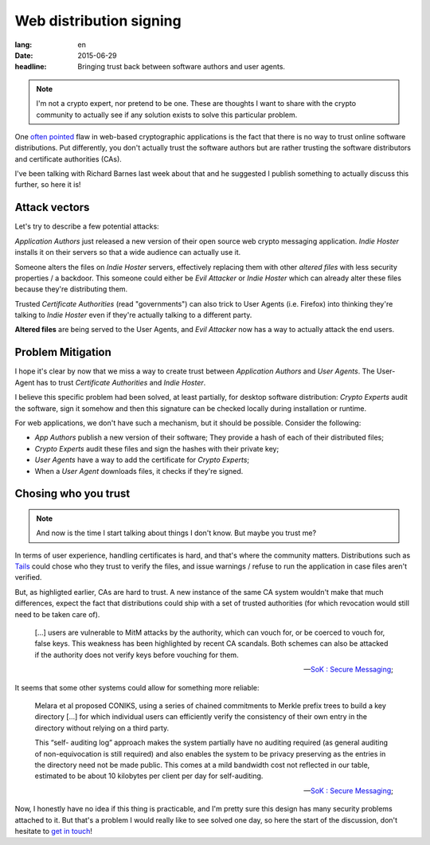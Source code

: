 Web distribution signing
########################

:lang: en
:date: 2015-06-29
:headline: Bringing trust back between software authors and user agents.

.. note:: I'm not a crypto expert, nor pretend to be one. These are thoughts
          I want to share with the crypto community to actually see if any
          solution exists to solve this particular problem.

One `often pointed <http://www.tonyarcieri.com/whats-wrong-with-webcrypto>`_
flaw in web-based cryptographic applications is the fact that there is no way
to trust online software distributions. Put differently, you don't actually
trust the software authors but are rather trusting the software distributors
and certificate authorities (CAs).

I've been talking with Richard Barnes last week about that and he suggested
I publish something to actually discuss this further, so here it is!

Attack vectors
==============

Let's try to describe a few potential attacks:

*Application Authors* just released a new version of their open source web
crypto messaging application. *Indie Hoster* installs it on their servers so
that a wide audience can actually use it.

Someone alters the files on *Indie Hoster* servers, effectively replacing them with
other *altered files* with less security properties / a backdoor. This someone could either be
*Evil Attacker* or *Indie Hoster* which can already alter these files because
they're distributing them.

Trusted *Certificate Authorities* (read "governments") can also trick to
User Agents (i.e. Firefox) into thinking they're talking to *Indie Hoster* even
if they're actually talking to a different party.

**Altered files** are being served to the User Agents, and *Evil Attacker* now
has a way to actually attack the end users.

Problem Mitigation
==================

I hope it's clear by now that we miss a way to create trust between
*Application Authors* and *User Agents*. The User-Agent has to trust
*Certificate Authorities* and *Indie Hoster*.

I believe this specific problem had been solved, at least partially, for
desktop software distribution: *Crypto Experts* audit the software, sign it
somehow and then this signature can be checked locally during installation or
runtime.

For web applications, we don't have such a mechanism, but it should be
possible. Consider the following:

- *App Authors* publish a new version of their software; They provide a hash of
  each of their distributed files;
- *Crypto Experts* audit these files and sign the hashes with their private
  key;
- *User Agents* have a way to add the certificate for *Crypto Experts*;
- When a *User Agent* downloads files, it checks if they're signed.

Chosing who you trust
=====================

.. note:: And now is the time I start talking about things I don't know. But
          maybe you trust me?

In terms of user experience, handling certificates is hard, and that's where
the community matters. Distributions such as `Tails <https://tails.boom.org>`_
could chose who they trust to verify the files, and issue warnings / refuse to
run the application in case files aren't verified.

But, as highligted earlier, CAs are hard to trust. A new instance of the same
CA system wouldn't make that much differences, expect the fact that
distributions could ship with a set of trusted authorities (for which
revocation would still need to be taken care of).

.. epigraph::

  [...] users are vulnerable to MitM attacks by the authority, which can vouch
  for, or be coerced to vouch for, false keys. This weakness has been
  highlighted by recent CA scandals. Both schemes can also be attacked if the
  authority does not verify keys before vouching for them.

  -- `SoK : Secure Messaging <http://cacr.uwaterloo.ca/techreports/2015/cacr2015-02.pdf>`_;

It seems that some other systems could allow for something more reliable:

.. epigraph::

  Melara et al proposed CONIKS, using a series of chained commitments to Merkle
  prefix trees to build a key directory [...] for which individual users can
  efficiently verify the consistency of their own entry in the directory
  without relying on a third party.
  
  This “self- auditing log” approach makes the system partially have no
  auditing required (as general auditing of non-equivocation is still required)
  and also enables the system to be privacy preserving as the entries in the
  directory need not be made public. This comes at a mild bandwidth cost not
  reflected in our table, estimated to be about 10 kilobytes per client per day
  for self-auditing.

  -- `SoK : Secure Messaging <http://cacr.uwaterloo.ca/techreports/2015/cacr2015-02.pdf>`_;

Now, I honestly have no idea if this thing is practicable, and I'm pretty sure
this design has many security problems attached to it. But that's a problem
I would really like to see solved one day, so here the start of the discussion,
don't hesitate to `get in touch </pages/about.html>`_!
